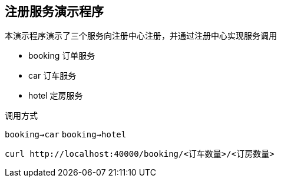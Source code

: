 == 注册服务演示程序

本演示程序演示了三个服务向注册中心注册，并通过注册中心实现服务调用

* booking 订单服务
* car 订车服务
* hotel 定房服务

调用方式

`booking->car`
`booking->hotel`


----
curl http://localhost:40000/booking/<订车数量>/<订房数量>
----

